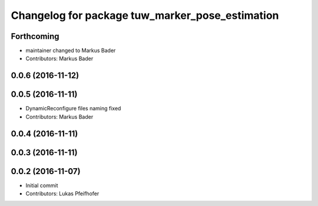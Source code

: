 ^^^^^^^^^^^^^^^^^^^^^^^^^^^^^^^^^^^^^^^^^^^^^^^^
Changelog for package tuw_marker_pose_estimation
^^^^^^^^^^^^^^^^^^^^^^^^^^^^^^^^^^^^^^^^^^^^^^^^

Forthcoming
-----------
* maintainer changed to Markus Bader 
* Contributors: Markus Bader

0.0.6 (2016-11-12)
------------------

0.0.5 (2016-11-11)
------------------
* DynamicReconfigure files naming fixed
* Contributors: Markus Bader

0.0.4 (2016-11-11)
------------------

0.0.3 (2016-11-11)
------------------

0.0.2 (2016-11-07)
------------------
* Initial commit
* Contributors: Lukas Pfeifhofer
